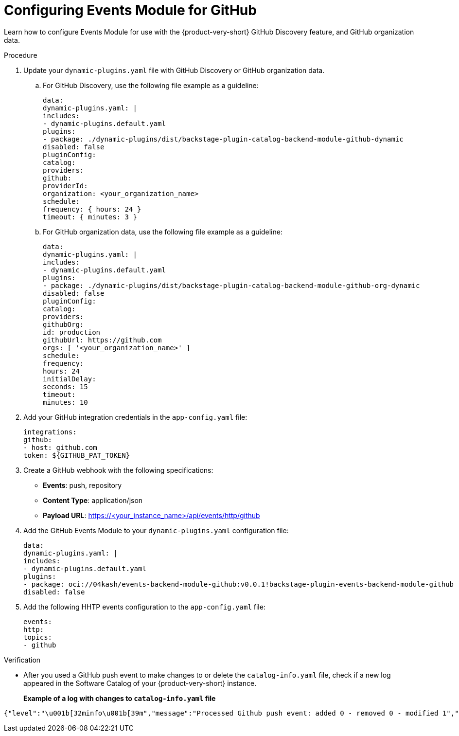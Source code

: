 :_mod-docs-content-type: PROCEDURE

[id="proc-configuring-events-module-for-github"]

= Configuring Events Module for GitHub

Learn how to configure Events Module for use with the {product-very-short} GitHub Discovery feature, and GitHub organization data.

.Procedure
. Update your `dynamic-plugins.yaml` file with GitHub Discovery or GitHub organization data.
.. For GitHub Discovery, use the following file example as a guideline:
+
[source,yaml]
----
data:
dynamic-plugins.yaml: |
includes:
- dynamic-plugins.default.yaml
plugins:
- package: ./dynamic-plugins/dist/backstage-plugin-catalog-backend-module-github-dynamic
disabled: false
pluginConfig:
catalog:
providers:
github:
providerId:
organization: <your_organization_name>
schedule:
frequency: { hours: 24 }
timeout: { minutes: 3 }
----
.. For GitHub organization data, use the following file example as a guideline:
+
[source,yaml]
----
data:
dynamic-plugins.yaml: |
includes:
- dynamic-plugins.default.yaml
plugins:
- package: ./dynamic-plugins/dist/backstage-plugin-catalog-backend-module-github-org-dynamic
disabled: false
pluginConfig:
catalog:
providers:
githubOrg:
id: production
githubUrl: https://github.com
orgs: [ '<your_organization_name>' ]
schedule:
frequency:
hours: 24
initialDelay:
seconds: 15
timeout:
minutes: 10
----
. Add your GitHub integration credentials in the `app-config.yaml` file:
+
[source,yaml]
----
integrations:
github:
- host: github.com
token: ${GITHUB_PAT_TOKEN}
----
. Create a GitHub webhook with the following specifications:
** *Events*: push, repository
** *Content Type*: application/json
** *Payload URL*: https://<your_instance_name>/api/events/http/github

. Add the GitHub Events Module to your `dynamic-plugins.yaml` configuration file:
+
[source,yaml]
----
data:
dynamic-plugins.yaml: |
includes:
- dynamic-plugins.default.yaml
plugins:
- package: oci://04kash/events-backend-module-github:v0.0.1!backstage-plugin-events-backend-module-github
disabled: false
----

. Add the following HHTP events configuration to the `app-config.yaml` file:
+
[source,yaml]
----
events:
http:
topics:
- github
----

.Verification
* After you used a GitHub push event to make changes to or delete the `catalog-info.yaml` file, check if a new log appeared in the Software Catalog of your {product-very-short} instance.
+
*Example of a log with changes to `catalog-info.yaml` file*
[source,code]
----
{"level":"\u001b[32minfo\u001b[39m","message":"Processed Github push event: added 0 - removed 0 - modified 1","plugin":"catalog","service":"backstage","span_id":"47534b96c4afc654","target":"github-provider:providerId","timestamp":"2025-06-15 21:33:14","trace_flags":"01","trace_id":"ecc782deb86aed2027da0ae6b1999e5c"}
----


